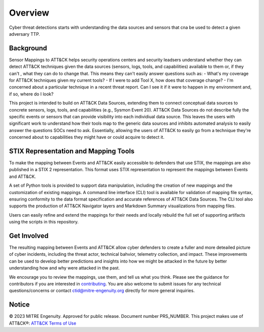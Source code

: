 Overview
========
Cyber threat detections starts with understanding the data sources and sensors that cna be used to detect a given adversary TTP. 

Background
----------
Sensor Mappings to ATT&CK helps security operations centers and security leadsers understand whether they can detect ATT&CK techniques given the data sources (sensors, logs, tools, and capabilities) available to them or, if they can't , what they can do to change that. This means they can't easily answer questions such as:
- What's my coverage for ATT&CK techniques given my current tools? 
- If I were to add Tool X, how does that coverage change?
- I'm concerned about a particular technique in a recent threat report. Can I see it if it were to happen in my environment and, if so, where do I look?

This project is intended to build on ATT&CK Data Sources, extending them to connect conceptual data sources to concrete sensors, logs, tools, and capabilities (e.g., Sysmon Event 20). ATT&CK Data Sources do not describe fully the specific events or sensors that can provide visibility into each individiual data source. This leaves the users with significant work to understand how their tools map to the generic data sources and inhibits automated analysis to easily answer the questions SOCs need to ask. Essentially, allowing the users of ATT&CK to easily go from a technique they're concerned about to capabilities they might have or could acquire to detect it.

STIX Representation and Mapping Tools 
-------------------------------------
To make the mapping between Events and ATT&CK easily accessible to defenders that use STIX, the mappings are also published in a STIX 2 representation. This format uses STIX representation to represent the mappings between Events and ATT&CK. 

A set of Python tools is provided to support data manipulation, including the creation of new mappings and the customization of existing mappings. A command line interface (CLI) tool is available for validation of mapping file syntax, ensuring conformity to the data format specification and accurate references of ATT&CK Data Sources. The CLI tool also supports the production of ATT&CK Navigator layers and Markdown Summary visualizations from mapping files. 

Users can easily refine and extend the mappings for their needs and locally rebuild the full set of supporting artifacts using the scripts in this repository. 

Get Involved
------------
The resulting mapping between Events and ATT&CK allow cyber defenders to create a fuller and more deteailed picture of cyber incidents, including the threat actor, technical bahvior, telemetry collection, and impact. These improvements can be used to develop better predictions and insights into how we might be attacked in the future by better understanding how and why were attacked in the past. 

We encourage you to review the mappings, use them, and tell us what you think. Please see the guidance for contributors if you are interested in `contributing <https://github.com/center-for-threat-informed-defense/sensor-mappings-to-attack/blob/main/CONTRIBUTING.md>`_. You are also welcome to submit issues for any technical questions/concerns or contact `ctid@mitre-engenuity.org <mailto:ctid@mitre-engenuity.org>`_ directly for more general inquiries. 

Notice
------
© 2023 MITRE Engenuity. Approved for public release. Document number PRS_NUMBER.
This project makes use of ATT&CK®: `ATT&CK Terms of Use <https://attack.mitre.org/resources/terms-of-use/>`__
